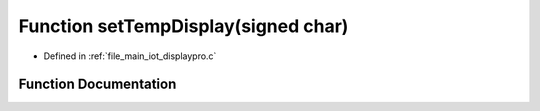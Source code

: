 .. _exhale_function_displaypro_8c_1ae543da9a8d566dc08feec10b59530751:

Function setTempDisplay(signed char)
====================================

- Defined in :ref:`file_main_iot_displaypro.c`


Function Documentation
----------------------


.. doxygenfunction:: setTempDisplay(signed char)
